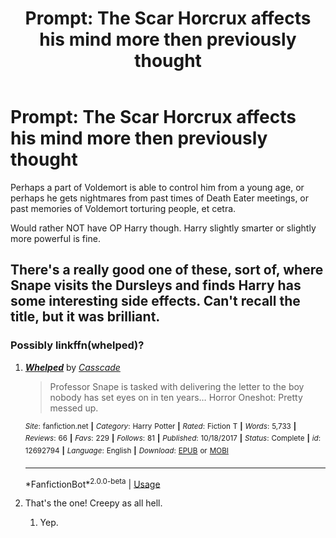 #+TITLE: Prompt: The Scar Horcrux affects his mind more then previously thought

* Prompt: The Scar Horcrux affects his mind more then previously thought
:PROPERTIES:
:Author: SnarkyAndProud
:Score: 5
:DateUnix: 1579048361.0
:DateShort: 2020-Jan-15
:END:
Perhaps a part of Voldemort is able to control him from a young age, or perhaps he gets nightmares from past times of Death Eater meetings, or past memories of Voldemort torturing people, et cetra.

Would rather NOT have OP Harry though. Harry slightly smarter or slightly more powerful is fine.


** There's a really good one of these, sort of, where Snape visits the Dursleys and finds Harry has some interesting side effects. Can't recall the title, but it was brilliant.
:PROPERTIES:
:Author: Avalon1632
:Score: 1
:DateUnix: 1579093336.0
:DateShort: 2020-Jan-15
:END:

*** Possibly linkffn(whelped)?
:PROPERTIES:
:Author: Namzeh011
:Score: 1
:DateUnix: 1579124367.0
:DateShort: 2020-Jan-16
:END:

**** [[https://www.fanfiction.net/s/12692794/1/][*/Whelped/*]] by [[https://www.fanfiction.net/u/7949415/Casscade][/Casscade/]]

#+begin_quote
  Professor Snape is tasked with delivering the letter to the boy nobody has set eyes on in ten years... Horror Oneshot: Pretty messed up.
#+end_quote

^{/Site/:} ^{fanfiction.net} ^{*|*} ^{/Category/:} ^{Harry} ^{Potter} ^{*|*} ^{/Rated/:} ^{Fiction} ^{T} ^{*|*} ^{/Words/:} ^{5,733} ^{*|*} ^{/Reviews/:} ^{66} ^{*|*} ^{/Favs/:} ^{229} ^{*|*} ^{/Follows/:} ^{81} ^{*|*} ^{/Published/:} ^{10/18/2017} ^{*|*} ^{/Status/:} ^{Complete} ^{*|*} ^{/id/:} ^{12692794} ^{*|*} ^{/Language/:} ^{English} ^{*|*} ^{/Download/:} ^{[[http://www.ff2ebook.com/old/ffn-bot/index.php?id=12692794&source=ff&filetype=epub][EPUB]]} ^{or} ^{[[http://www.ff2ebook.com/old/ffn-bot/index.php?id=12692794&source=ff&filetype=mobi][MOBI]]}

--------------

*FanfictionBot*^{2.0.0-beta} | [[https://github.com/tusing/reddit-ffn-bot/wiki/Usage][Usage]]
:PROPERTIES:
:Author: FanfictionBot
:Score: 2
:DateUnix: 1579124411.0
:DateShort: 2020-Jan-16
:END:


**** That's the one! Creepy as all hell.
:PROPERTIES:
:Author: Avalon1632
:Score: 2
:DateUnix: 1579125215.0
:DateShort: 2020-Jan-16
:END:

***** Yep.
:PROPERTIES:
:Author: Namzeh011
:Score: 1
:DateUnix: 1579125312.0
:DateShort: 2020-Jan-16
:END:
